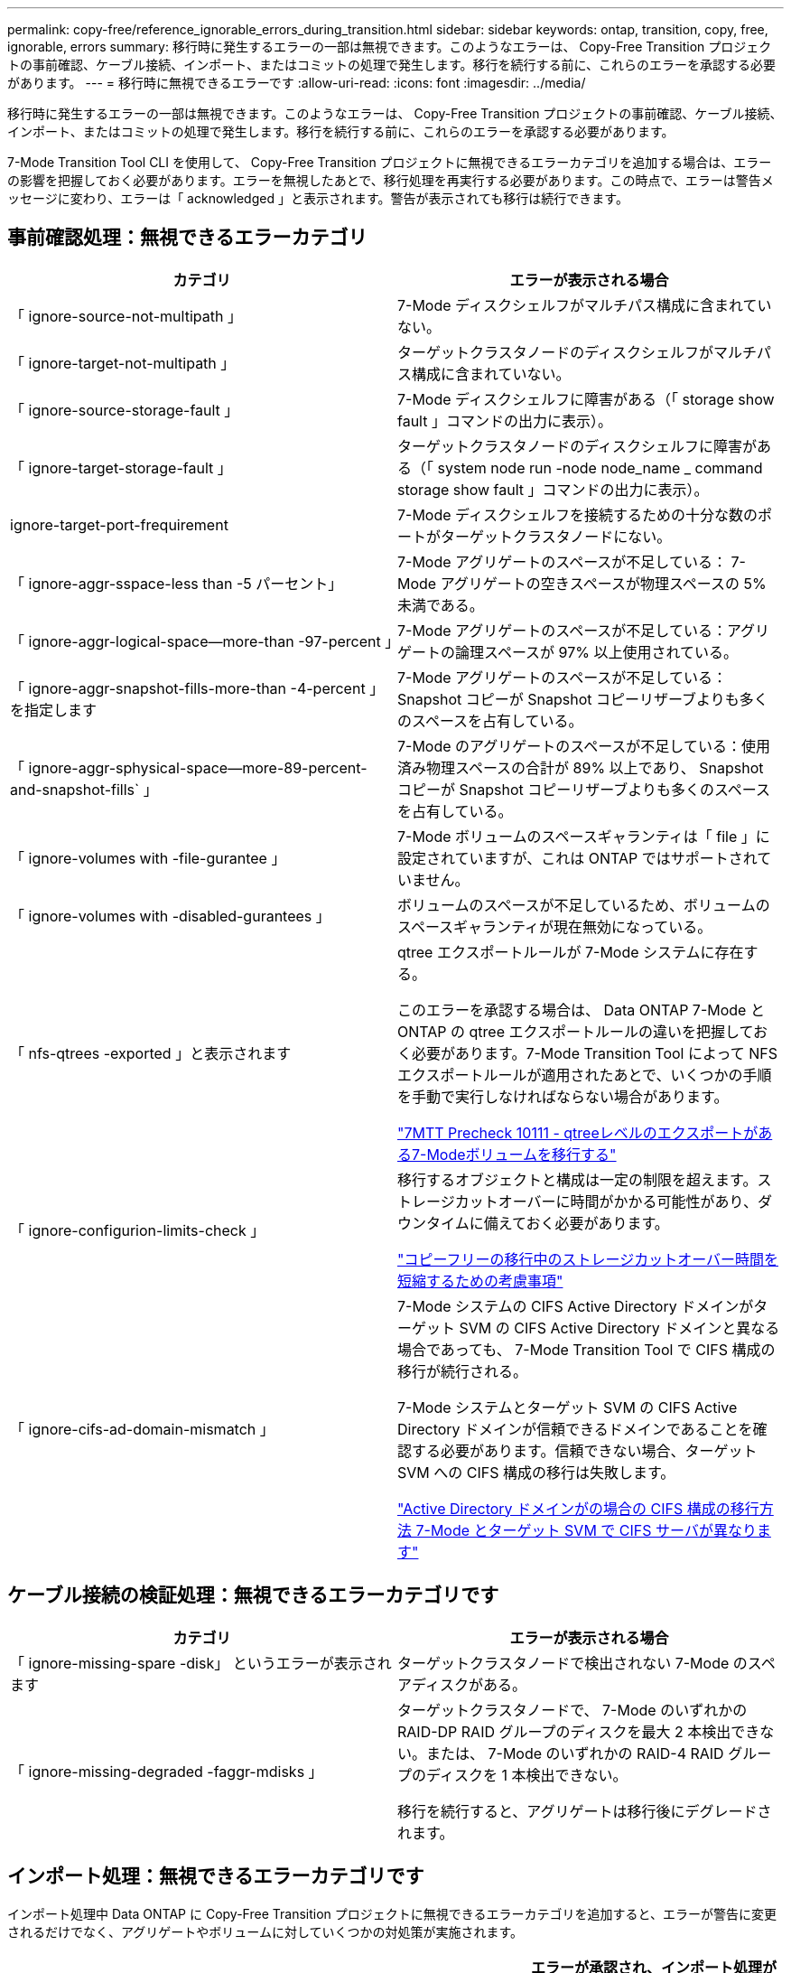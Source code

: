 ---
permalink: copy-free/reference_ignorable_errors_during_transition.html 
sidebar: sidebar 
keywords: ontap, transition, copy, free, ignorable, errors 
summary: 移行時に発生するエラーの一部は無視できます。このようなエラーは、 Copy-Free Transition プロジェクトの事前確認、ケーブル接続、インポート、またはコミットの処理で発生します。移行を続行する前に、これらのエラーを承認する必要があります。 
---
= 移行時に無視できるエラーです
:allow-uri-read: 
:icons: font
:imagesdir: ../media/


[role="lead"]
移行時に発生するエラーの一部は無視できます。このようなエラーは、 Copy-Free Transition プロジェクトの事前確認、ケーブル接続、インポート、またはコミットの処理で発生します。移行を続行する前に、これらのエラーを承認する必要があります。

7-Mode Transition Tool CLI を使用して、 Copy-Free Transition プロジェクトに無視できるエラーカテゴリを追加する場合は、エラーの影響を把握しておく必要があります。エラーを無視したあとで、移行処理を再実行する必要があります。この時点で、エラーは警告メッセージに変わり、エラーは「 acknowledged 」と表示されます。警告が表示されても移行は続行できます。



== 事前確認処理：無視できるエラーカテゴリ

|===
| カテゴリ | エラーが表示される場合 


 a| 
「 ignore-source-not-multipath 」
 a| 
7-Mode ディスクシェルフがマルチパス構成に含まれていない。



 a| 
「 ignore-target-not-multipath 」
 a| 
ターゲットクラスタノードのディスクシェルフがマルチパス構成に含まれていない。



 a| 
「 ignore-source-storage-fault 」
 a| 
7-Mode ディスクシェルフに障害がある（「 storage show fault 」コマンドの出力に表示）。



 a| 
「 ignore-target-storage-fault 」
 a| 
ターゲットクラスタノードのディスクシェルフに障害がある（「 system node run -node node_name _ command storage show fault 」コマンドの出力に表示）。



 a| 
ignore-target-port-frequirement
 a| 
7-Mode ディスクシェルフを接続するための十分な数のポートがターゲットクラスタノードにない。



 a| 
「 ignore-aggr-sspace-less than -5 パーセント」
 a| 
7-Mode アグリゲートのスペースが不足している： 7-Mode アグリゲートの空きスペースが物理スペースの 5% 未満である。



 a| 
「 ignore-aggr-logical-space--more-than -97-percent 」
 a| 
7-Mode アグリゲートのスペースが不足している：アグリゲートの論理スペースが 97% 以上使用されている。



 a| 
「 ignore-aggr-snapshot-fills-more-than -4-percent 」を指定します
 a| 
7-Mode アグリゲートのスペースが不足している： Snapshot コピーが Snapshot コピーリザーブよりも多くのスペースを占有している。



 a| 
「 ignore-aggr-sphysical-space--more-89-percent-and-snapshot-fills` 」
 a| 
7-Mode のアグリゲートのスペースが不足している：使用済み物理スペースの合計が 89% 以上であり、 Snapshot コピーが Snapshot コピーリザーブよりも多くのスペースを占有している。



 a| 
「 ignore-volumes with -file-gurantee 」
 a| 
7-Mode ボリュームのスペースギャランティは「 file 」に設定されていますが、これは ONTAP ではサポートされていません。



 a| 
「 ignore-volumes with -disabled-gurantees 」
 a| 
ボリュームのスペースが不足しているため、ボリュームのスペースギャランティが現在無効になっている。



 a| 
「 nfs-qtrees -exported 」と表示されます
 a| 
qtree エクスポートルールが 7-Mode システムに存在する。

このエラーを承認する場合は、 Data ONTAP 7-Mode と ONTAP の qtree エクスポートルールの違いを把握しておく必要があります。7-Mode Transition Tool によって NFS エクスポートルールが適用されたあとで、いくつかの手順を手動で実行しなければならない場合があります。

https://kb.netapp.com/onprem/ontap/da/NAS/7MTT_Precheck_10111_-_How_to_transition_7-Mode_volumes_that_have_qtree_level_exports["7MTT Precheck 10111 - qtreeレベルのエクスポートがある7-Modeボリュームを移行する"]



 a| 
「 ignore-configurion-limits-check 」
 a| 
移行するオブジェクトと構成は一定の制限を超えます。ストレージカットオーバーに時間がかかる可能性があり、ダウンタイムに備えておく必要があります。

https://kb.netapp.com/onprem/ontap/os/Storage_cutover_time_considerations_for_Copy-Free_Transition["コピーフリーの移行中のストレージカットオーバー時間を短縮するための考慮事項"]



 a| 
「 ignore-cifs-ad-domain-mismatch 」
 a| 
7-Mode システムの CIFS Active Directory ドメインがターゲット SVM の CIFS Active Directory ドメインと異なる場合であっても、 7-Mode Transition Tool で CIFS 構成の移行が続行される。

7-Mode システムとターゲット SVM の CIFS Active Directory ドメインが信頼できるドメインであることを確認する必要があります。信頼できない場合、ターゲット SVM への CIFS 構成の移行は失敗します。

https://kb.netapp.com/Advice_and_Troubleshooting/Data_Storage_Software/ONTAP_OS/How_to_transition_CIFS_configurations_when_Active_Directory_Domain_of_CIFS_server_on_7-Mode_and_target_SVM_are_different["Active Directory ドメインがの場合の CIFS 構成の移行方法 7-Mode とターゲット SVM で CIFS サーバが異なります"]

|===


== ケーブル接続の検証処理：無視できるエラーカテゴリです

|===
| カテゴリ | エラーが表示される場合 


 a| 
「 ignore-missing-spare -disk」 というエラーが表示されます
 a| 
ターゲットクラスタノードで検出されない 7-Mode のスペアディスクがある。



 a| 
「 ignore-missing-degraded -faggr-mdisks 」
 a| 
ターゲットクラスタノードで、 7-Mode のいずれかの RAID-DP RAID グループのディスクを最大 2 本検出できない。または、 7-Mode のいずれかの RAID-4 RAID グループのディスクを 1 本検出できない。

移行を続行すると、アグリゲートは移行後にデグレードされます。

|===


== インポート処理：無視できるエラーカテゴリです

インポート処理中 Data ONTAP に Copy-Free Transition プロジェクトに無視できるエラーカテゴリを追加すると、エラーが警告に変更されるだけでなく、アグリゲートやボリュームに対していくつかの対処策が実施されます。

|===
| カテゴリ | エラーが表示される場合 | エラーが承認され、インポート処理が実行された場合の対処策 が再実行されます 


 a| 
「 ignore-aggregates -with -32bit-snapshot-for-import 」を指定します
 a| 
7-Mode アグリゲートで 32 ビット Snapshot コピーが検出された。
 a| 
このプロジェクトに含まれているすべての 7-Mode アグリゲートから 32 ビット Snapshot コピーが削除されます。



 a| 
「 transition-ddirty-aggregates - during -import 」を実行します
 a| 
移行するアグリゲートの 1 つが 7-Mode ストレージシステムで正常にシャットダウンされていない。
 a| 
正常にシャットダウンされなかったすべての 7-Mode アグリゲートが移行されます。これにより、移行後にデータが失われる可能性があります。



 a| 
「 ignore-aggregates -not-being one-for-import' 」を指定します
 a| 
7-Mode ストレージシステムを停止したときにアグリゲートがオフラインだった。
 a| 
すべてのオフラインアグリゲートがオンラインになります。



 a| 
「 ignore-volumes with -32bit-snapshot-for-import 」を指定します
 a| 
7-Mode ボリュームで 32 ビット Snapshot コピーが検出された。
 a| 
このプロジェクトに含まれているすべての 7-Mode ボリュームから 32 ビット Snapshot コピーが削除されます。



 a| 
「 ignore-volumes with -ddirty -file-system-for-import 」を指定します
 a| 
移行するボリュームの 1 つが 7-Mode ストレージシステムで正常にシャットダウンされていない。
 a| 
正常にシャットダウンされなかったすべての 7-Mode ボリュームが移行されます。その結果、移行後にデータが失われる可能性があります。



 a| 
「 transition-offline-volumes -dime-import 」を使用します
 a| 
7-Mode ストレージシステムを停止したときにボリュームがオフラインだった。
 a| 
すべてのオフラインボリュームがオンラインになります。



 a| 
「 transition-pRESTRICTED - VOLUMES - ime-import 」を選択します
 a| 
7-Mode ストレージシステムを停止したときにボリュームが制限状態だった。
 a| 
制限状態のすべてのボリュームがオンラインになります。

|===


== コミット処理：無視できるエラーカテゴリ

コミット処理中 ONTAP に Copy-Free Transition プロジェクトに無視できるエラーカテゴリを追加すると、エラーが警告に変更されるだけでなく、アグリゲートやボリュームに対していくつかの対処策が実施されます。

|===
| カテゴリ | エラーが表示される場合 | エラーが承認されて処理がコミットされている場合の対処策 が再実行されます 


 a| 
「 ignore-commit-offline-aggregates 」というエラーが表示されます
 a| 
移行したアグリゲートの一部がオフラインです。
 a| 
すべてのオフラインアグリゲートがオンラインになります。

|===